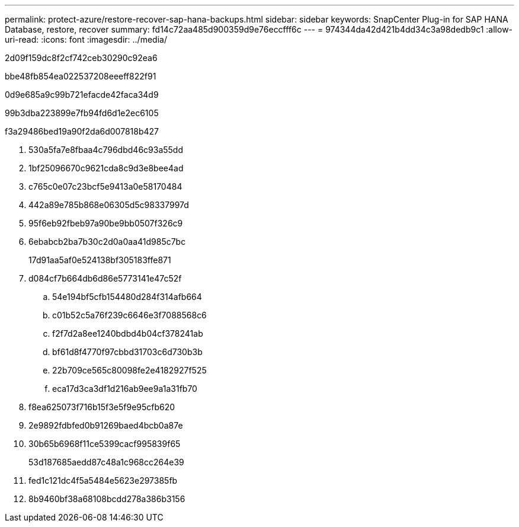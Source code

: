---
permalink: protect-azure/restore-recover-sap-hana-backups.html 
sidebar: sidebar 
keywords: SnapCenter Plug-in for SAP HANA Database, restore, recover 
summary: fd14c72aa485d900359d9e76eccfff6c 
---
= 974344da42d421b4dd34c3a98dedb9c1
:allow-uri-read: 
:icons: font
:imagesdir: ../media/


[role="lead"]
2d09f159dc8f2cf742ceb30290c92ea6

.bbe48fb854ea022537208eeeff822f91
0d9e685a9c99b721efacde42faca34d9

99b3dba223899e7fb94fd6d1e2ec6105

.f3a29486bed19a90f2da6d007818b427
. 530a5fa7e8fbaa4c796dbd46c93a55dd
. 1bf25096670c9621cda8c9d3e8bee4ad
. c765c0e07c23bcf5e9413a0e58170484
. 442a89e785b868e06305d5c98337997d
. 95f6eb92fbeb97a90be9bb0507f326c9
. 6ebabcb2ba7b30c2d0a0aa41d985c7bc
+
17d91aa5af0e524138bf305183ffe871

. d084cf7b664db6d86e5773141e47c52f
+
.. 54e194bf5cfb154480d284f314afb664
.. c01b52c5a76f239c6646e3f7088568c6
.. f2f7d2a8ee1240bdbd4b04cf378241ab
.. bf61d8f4770f97cbbd31703c6d730b3b
.. 22b709ce565c80098fe2e4182927f525
.. eca17d3ca3df1d216ab9ee9a1a31fb70


. f8ea625073f716b15f3e5f9e95cfb620
. 2e9892fdbfed0b91269baed4bcb0a87e
. 30b65b6968f11ce5399cacf995839f65
+
53d187685aedd87c48a1c968cc264e39

. fed1c121dc4f5a5484e5623e297385fb
. 8b9460bf38a68108bcdd278a386b3156


